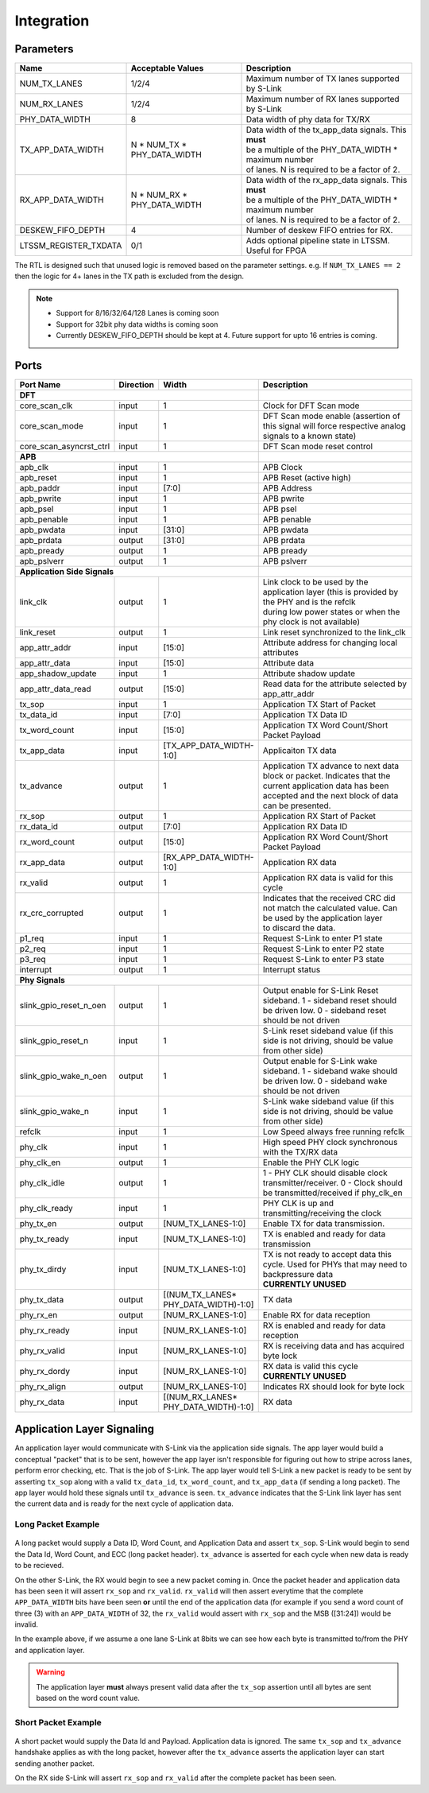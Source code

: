 Integration
==================
Parameters
----------

============================== ============================== ============================================================
Name                           Acceptable Values              Description
============================== ============================== ============================================================
NUM_TX_LANES                   1/2/4                          Maximum number of TX lanes supported by S-Link
NUM_RX_LANES                   1/2/4                          Maximum number of RX lanes supported by S-Link
PHY_DATA_WIDTH                 8                              Data width of phy data for TX/RX
TX_APP_DATA_WIDTH              | N * NUM_TX * PHY_DATA_WIDTH  | Data width of the tx_app_data signals. This **must**
                                                              | be a multiple of the PHY_DATA_WIDTH * maximum number 
                                                              | of lanes. N is required to be a factor of 2.
RX_APP_DATA_WIDTH              | N * NUM_RX * PHY_DATA_WIDTH  | Data width of the rx_app_data signals. This **must**
                                                              | be a multiple of the PHY_DATA_WIDTH * maximum number 
                                                              | of lanes. N is required to be a factor of 2.
DESKEW_FIFO_DEPTH              4                              Number of deskew FIFO entries for RX. 
LTSSM_REGISTER_TXDATA          0/1                            Adds optional pipeline state in LTSSM. Useful for FPGA
============================== ============================== ============================================================


The RTL is designed such that unused logic is removed based on the parameter settings. e.g. If ``NUM_TX_LANES == 2`` then the logic
for 4+ lanes in the TX path is excluded from the design.

.. note ::

  * Support for 8/16/32/64/128 Lanes is coming soon
  * Support for 32bit phy data widths is coming soon
  * Currently DESKEW_FIFO_DEPTH should be kept at 4. Future support for upto 16 entries is coming.


Ports
-----  
.. table:: 
    :widths: 20 10 10 50
    
    ========================== ===========  =======================  ==============================================================================================================
    Port Name                  Direction    Width                    Description
    ========================== ===========  =======================  ==============================================================================================================
    **DFT**
    ---------------------------------------------------------------  --------------------------------------------------------------------------------------------------------------
    core_scan_clk              input        1                        Clock for DFT Scan mode                                                                                
    core_scan_mode             input        1                        DFT Scan mode enable (assertion of this signal will force respective analog signals to a known state)  
    core_scan_asyncrst_ctrl    input        1                        DFT Scan mode reset control                                                                            

    **APB**
    ---------------------------------------------------------------  --------------------------------------------------------------------------------------------------------------
    apb_clk                    input        1                        APB Clock
    apb_reset                  input        1                        APB Reset (active high)
    apb_paddr                  input        [7:0]                    APB Address
    apb_pwrite                 input        1                        APB pwrite                        
    apb_psel                   input        1                        APB psel                             
    apb_penable                input        1                        APB penable                          
    apb_pwdata                 input        [31:0]                   APB pwdata                        
    apb_prdata                 output       [31:0]                   APB prdata                        
    apb_pready                 output       1                        APB pready                        
    apb_pslverr                output       1                        APB pslverr
    
    **Application Side Signals**
    ---------------------------------------------------------------  --------------------------------------------------------------------------------------------------------------
    link_clk                   output       1                        | Link clock to be used by the application layer (this is provided by the PHY and is the refclk 
                                                                     | during low power states or when the phy clock is not available)
    link_reset                 output       1                        Link reset synchronized to the link_clk
    
    app_attr_addr              input        [15:0]                   Attribute address for changing local attributes
    app_attr_data              input        [15:0]                   Attribute data
    app_shadow_update          input        1                        Attribute shadow update
    app_attr_data_read         output       [15:0]                   Read data for the attribute selected by app_attr_addr
    
    tx_sop                     input        1                        Application TX Start of Packet
    tx_data_id                 input        [7:0]                    Application TX Data ID
    tx_word_count              input        [15:0]                   Application TX Word Count/Short Packet Payload
    tx_app_data                input        [TX_APP_DATA_WIDTH-1:0]  Applicaiton TX data
    tx_advance                 output       1                        | Application TX advance to next data block or packet. Indicates that the current application data has been
                                                                     | accepted and the next block of data can be presented.
    rx_sop                     output       1                        Application RX Start of Packet
    rx_data_id                 output       [7:0]                    Application RX Data ID
    rx_word_count              output       [15:0]                   Application RX Word Count/Short Packet Payload
    rx_app_data                output       [RX_APP_DATA_WIDTH-1:0]  Application RX data
    rx_valid                   output       1                        Application RX data is valid for this cycle
    rx_crc_corrupted           output       1                        | Indicates that the received CRC did not match the calculated value. Can be used by the application layer
                                                                     | to discard the data. 
    
    p1_req                     input        1                        Request S-Link to enter P1 state
    p2_req                     input        1                        Request S-Link to enter P2 state
    p3_req                     input        1                        Request S-Link to enter P3 state
    interrupt                  output       1                        Interrupt status
    
    **Phy Signals**
    ---------------------------------------------------------------  --------------------------------------------------------------------------------------------------------------
    slink_gpio_reset_n_oen     output       1                        | Output enable for S-Link Reset sideband. 1 - sideband reset should be driven low. 0 - sideband reset 
                                                                     | should be not driven
    slink_gpio_reset_n         input        1                        S-Link reset sideband value (if this side is not driving, should be value from other side)
    slink_gpio_wake_n_oen      output       1                        | Output enable for S-Link wake sideband. 1 - sideband wake should be driven low. 0 - sideband wake 
                                                                     | should be not driven            
    slink_gpio_wake_n          input        1                        S-Link wake sideband value (if this side is not driving, should be value from other side)
    refclk                     input        1                        Low Speed always free running refclk
    phy_clk                    input        1                        High speed PHY clock synchronous with the TX/RX data
    phy_clk_en                 output       1                        Enable the PHY CLK logic
    phy_clk_idle               output       1                        1 - PHY CLK should disable clock transmitter/receiver. 0 - Clock should be transmitted/received if phy_clk_en
    phy_clk_ready              input        1                        PHY CLK is up and transmitting/receiving the clock
    phy_tx_en                  output       [NUM_TX_LANES-1:0]       Enable TX for data transmission.
    phy_tx_ready               input        [NUM_TX_LANES-1:0]       TX is enabled and ready for data transmission
    phy_tx_dirdy               input        [NUM_TX_LANES-1:0]       | TX is not ready to accept data this cycle. Used for PHYs that may need to backpressure data
                                                                     | **CURRENTLY UNUSED**
    phy_tx_data                output       | [(NUM_TX_LANES*        TX data
                                            | PHY_DATA_WIDTH)-1:0] 
    phy_rx_en                  output       [NUM_RX_LANES-1:0]       Enable RX for data reception
    phy_rx_ready               input        [NUM_RX_LANES-1:0]       RX is enabled and ready for data reception
    phy_rx_valid               input        [NUM_RX_LANES-1:0]       RX is receiving data and has acquired byte lock 
    phy_rx_dordy               input        [NUM_RX_LANES-1:0]       | RX data is valid this cycle
                                                                     | **CURRENTLY UNUSED**
    phy_rx_align               output       [NUM_RX_LANES-1:0]       Indicates RX should look for byte lock
    phy_rx_data                input        | [(NUM_RX_LANES*        RX data
                                            | PHY_DATA_WIDTH)-1:0] 
    ========================== ===========  =======================  ==============================================================================================================




Application Layer Signaling
---------------------------
An application layer would communicate with S-Link via the application side signals. The app layer would build a conceptual "packet" that is to
be sent, however the app layer isn't responsible for figuring out how to stripe across lanes, perform error checking, etc. That is the job
of S-Link. The app layer would tell S-Link a new packet is ready to be sent by asserting ``tx_sop`` along with a valid ``tx_data_id``, ``tx_word_count``, and
``tx_app_data`` (if sending a long packet). The app layer would hold these signals until ``tx_advance`` is seen. ``tx_advance`` indicates that the S-Link link layer has
sent the current data and is ready for the next cycle of application data. 


Long Packet Example
+++++++++++++++++++
.. figure :: long_packet_signal_ex.png
  :align:    center
..   :scale:    200%
  
  Long Packet Example
  
A long packet would supply a Data ID, Word Count, and Application Data and assert ``tx_sop``. S-Link would begin to send the Data Id, Word Count, and ECC (long packet header).
``tx_advance`` is asserted for each cycle when new data is ready to be recieved. 

On the other S-Link, the RX would begin to see a new packet coming in. Once the packet header and application data has been seen it will assert ``rx_sop`` and ``rx_valid``. ``rx_valid`` 
will then assert everytime that the complete ``APP_DATA_WIDTH`` bits have been seen **or** until the end of the application data (for example if you send a word count of three (3) 
with an ``APP_DATA_WIDTH`` of 32, the ``rx_valid`` would assert with ``rx_sop`` and the MSB ([31:24]) would be invalid. 

In the example above, if we assume a one lane S-Link at 8bits we can see how each byte is transmitted to/from the PHY and application layer.

.. warning ::
  
  The application layer **must** always present valid data after the ``tx_sop`` assertion until all bytes are sent based on the word count value.
  


Short Packet Example
++++++++++++++++++++

.. figure :: short_packet_signal_ex.png
  :align:    center
..   :scale:    200%
  
  Short Packet Example


A short packet would supply the Data Id and Payload. Application data is ignored. The same ``tx_sop`` and ``tx_advance`` handshake applies as with the long packet,
however after the ``tx_advance`` asserts the application layer can start sending another packet. 

On the RX side S-Link will assert ``rx_sop`` and ``rx_valid`` after the complete packet has been seen.




